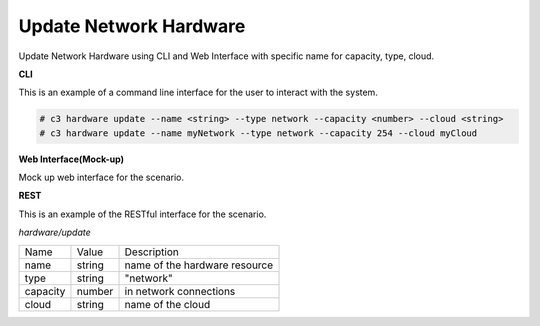 .. _Scenario-Update-Network-Hardware:

Update Network Hardware
=======================
Update Network Hardware using CLI and Web Interface with specific name for capacity, type, cloud.

.. image:: Update-Network-Hardware.png


**CLI**

This is an example of a command line interface for the user to interact with the system.

.. code-block:: none

  # c3 hardware update --name <string> --type network --capacity <number> --cloud <string>
  # c3 hardware update --name myNetwork --type network --capacity 254 --cloud myCloud


**Web Interface(Mock-up)**

Mock up web interface for the scenario.


.. image:: Update-Network-HardwareWeb.png


**REST**

This is an example of the RESTful interface for the scenario.

*hardware/update*

============  ========  ===================
Name          Value     Description
------------  --------  -------------------
name          string    name of the hardware resource
type          string    "network"
capacity      number    in network connections
cloud         string    name of the cloud
============  ========  ===================
